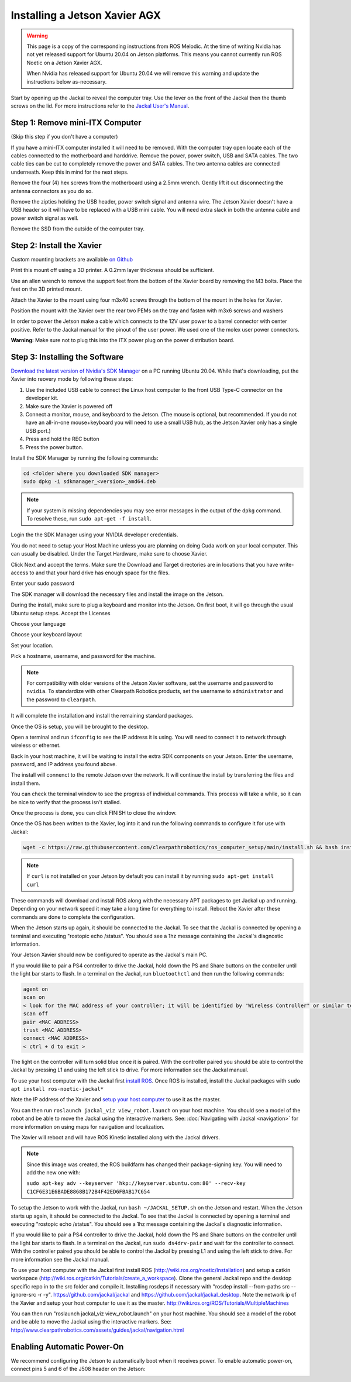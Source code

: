 Installing a Jetson Xavier AGX
==============================

.. warning::

    This page is a copy of the corresponding instructions from ROS Melodic.  At the time of writing Nvidia has not
    yet released support for Ubuntu 20.04 on Jetson platforms.  This means you cannot currently run ROS Noetic on
    a Jetson Xavier AGX.

    When Nvidia has released support for Ubuntu 20.04 we will remove this warning and update the instructions below
    as-necessary.

Start by opening up the Jackal to reveal the computer tray. Use the lever on the front of the Jackal then the thumb screws on the lid. For more instructions refer to the `Jackal User's Manual <http://bit.ly/1f4hmqP>`_.

Step 1: Remove mini-ITX Computer
--------------------------------

(Skip this step if you don't have a computer)

If you have a mini-ITX computer installed it will need to be removed. With the computer tray open locate each of the cables connected to the motherboard and harddrive. Remove the power, power switch, USB and SATA cables. The two cable ties can be cut to completely remove the power and SATA cables. The two antenna cables are connected underneath. Keep this in mind for the next steps.

.. image:: images/img1.JPG

Remove the four (4) hex screws from the motherboard using a 2.5mm wrench. Gently lift it out disconnecting the antenna connectors as you do so.

.. image:: images/img2.JPG

Remove the zipties holding the USB header, power switch signal and antenna wire. The Jetson Xavier doesn't have a USB header so it will have to be replaced with a USB mini cable. You will need extra slack in both the antenna cable and power switch signal as well.

.. image:: images/img3.JPG

Remove the SSD from the outside of the computer tray.

Step 2: Install the Xavier
--------------------------

Custom mounting brackets are available `on Github <https://github.com/clearpathrobotics/jetson_setup/raw/melodic/models/JetsonNanoXavierJackalMount.stl>`_

Print this mount off using a 3D printer.  A 0.2mm layer thickness should be sufficient.

.. image:: images/Xavier/Hardware/1.JPG

Use an allen wrench to remove the support feet from the bottom of the Xavier board by removing the M3 bolts. Place the feet on the 3D printed mount.

.. image:: images/Xavier/Hardware/2.JPG

Attach the Xavier to the mount using four m3x40 screws through the bottom of the mount in the holes for Xavier.

.. image:: images/Xavier/Hardware/3.JPG

Position the mount with the Xavier over the rear two PEMs on the tray and fasten with m3x6 screws and washers

.. image:: images/Xavier/Hardware/4.JPG

In order to power the Jetson make a cable which connects to the 12V user power to a barrel connector with center positive. Refer to the Jackal manual for the pinout of the user power. We used one of the molex user power connectors.

**Warning:** Make sure not to plug this into the ITX power plug on the power distribution board.

Step 3: Installing the Software
--------------------------------

`Download the latest version of Nvidia's SDK Manager <https://developer.nvidia.com/nvidia-sdk-manager>`_ on a PC running Ubuntu 20.04.  While that's downloading, put the Xavier into reovery mode by following these steps:

1.  Use the included USB cable to connect the Linux host computer to the front USB Type-C connector on the developer kit.
2.  Make sure the Xavier is powered off
3.  Connect a monitor, mouse, and keyboard to the Jetson.  (The mouse is optional, but recommended.  If you do not have an all-in-one mouse+keyboard you will need to use a small USB hub, as the Jetson Xavier only has a single USB port.)
4.  Press and hold the REC button
5.  Press the power button.

Install the SDK Manager by running the following commands:

.. code-block:: bash

    cd <folder where you downloaded SDK manager>
    sudo dpkg -i sdkmanager_<version>_amd64.deb

.. note::

    If your system is missing dependencies you may see error messages in the output of the ``dpkg`` command.  To resolve these, run ``sudo apt-get -f install``.

Login the the SDK Manager using your NVIDIA developer credentials.

.. image:: images/Xavier/Software/1.png

You do not need to setup your Host Machine unless you are planning on doing Cuda work on your local computer.  This can usually be disabled.  Under the Target Hardware, make sure to choose Xavier.

.. image:: images/Xavier/Software/2.png

Click Next and accept the terms.  Make sure the Download and Target directories are in locations that you have write-access to and that your hard drive has enough space for the files.

.. image:: images/Xavier/Software/3.png

Enter your sudo password

.. image:: images/Xavier/Software/4.png

The SDK manager will download the necessary files and install the image on the Jetson.

.. image:: images/Xavier/Software/5.png

During the install, make sure to plug a keyboard and monitor into the Jetson. On first boot, it will go through the usual Ubuntu setup steps.  Accept the Licenses

.. image:: images/Xavier/Software/6.png

Choose your language

.. image:: images/Xavier/Software/7.png

Choose your keyboard layout

.. image:: images/Xavier/Software/8.png

Set your location.

.. image:: images/Xavier/Software/9.png

Pick a hostname, username, and password for the machine.

.. note::

    For compatibility with older versions of the Jetson Xavier software, set the username and password to ``nvidia``.
    To standardize with other Clearpath Robotics products, set the username to ``administrator`` and the password to ``clearpath``.

.. image:: images/Xavier/Software/10.png

It will complete the installation and install the remaining standard packages.

.. image:: images/Xavier/Software/11.png

Once the OS is setup, you will be brought to the desktop.

.. image:: images/Xavier/Software/12.png

Open a terminal and run ``ifconfig`` to see the IP address it is using.  You will need to connect it to network through wireless or ethernet.

.. image:: images/Xavier/Software/13.png

Back in your host machine, it will be waiting to install the extra SDK components on your Jetson.  Enter the username, password, and IP address you found above.

.. image:: images/Xavier/Software/14.png

The install will connenct to the remote Jetson over the network.  It will continue the install by transferring the files and install them.

.. image:: images/Xavier/Software/15.png

You can check the terminal window to see the progress of individual commands.  This process will take a while, so it can be nice to verify that the process isn't stalled.

.. image:: images/Xavier/Software/16.png

Once the process is done, you can click FINISH to close the window.

.. image:: images/Xavier/Software/17.png

Once the OS has been written to the Xavier, log into it and run the following commands to configure it for use with Jackal:

.. code-block:: bash

    wget -c https://raw.githubusercontent.com/clearpathrobotics/ros_computer_setup/main/install.sh && bash install.sh

.. note::

    If ``curl`` is not installed on your Jetson by default you can install it by running ``sudo apt-get install curl``

.. image:: images/Xavier/Software/18.png

These commands will download and install ROS along with the necessary APT packages to get Jackal up and running.  Depending on your network speed it may take a long time for everything to install.  Reboot the Xavier after these commands are done to complete the configuration.

When the Jetson starts up again, it should be connected to the Jackal. To see that the Jackal is connected by opening a terminal and executing "rostopic echo /status". You should see a 1hz message containing the Jackal's diagnostic information.

Your Jetson Xavier should now be configured to operate as the Jackal's main PC.

If you would like to pair a PS4 controller to drive the Jackal, hold down the PS and Share buttons on the controller until the light bar starts to flash. In a terminal on the Jackal, run ``bluetoothctl`` and then run the following commands:

.. code-block:: text

    agent on
    scan on
    < look for the MAC address of your controller; it will be identified by "Wireless Controller" or similar text >
    scan off
    pair <MAC ADDRESS>
    trust <MAC ADDRESS>
    connect <MAC ADDRESS>
    < ctrl + d to exit >

The light on the controller will turn solid blue once it is paired. With the controller paired you should be able to control the Jackal by pressing L1 and using the left stick to drive. For more information see the Jackal manual.

To use your host computer with the Jackal first `install ROS <http://wiki.ros.org/noetic/Installation>`_.  Once ROS is installed, install the Jackal packages with ``sudo apt install ros-noetic-jackal*``

Note the IP address of the Xavier and `setup your host computer <http://wiki.ros.org/ROS/Tutorials/MultipleMachines>`_ to use it as the master.

You can then run ``roslaunch jackal_viz view_robot.launch`` on your host machine.  You should see a model of the robot and be able to move the Jackal using the interactive markers. See: :doc:`Navigating with Jackal <navigation>` for more information on using maps for navigation and localization.

The Xavier will reboot and will have ROS Kinetic installed along with the Jackal drivers.

.. note::
  Since this image was created, the ROS buildfarm has changed their package-signing key.  You will need to add the new one with:

  ``sudo apt-key adv --keyserver 'hkp://keyserver.ubuntu.com:80' --recv-key C1CF6E31E6BADE8868B172B4F42ED6FBAB17C654``

To setup the Jetson to work with the Jackal, run ``bash ~/JACKAL_SETUP.sh`` on the Jetson and restart. When the Jetson starts up again, it should be connected to the Jackal. To see that the Jackal is connected by opening a terminal and executing "rostopic echo /status". You should see a 1hz message containing the Jackal's diagnostic information.

If you would like to pair a PS4 controller to drive the Jackal, hold down the PS and Share buttons on the controller until the light bar starts to flash. In a terminal on the Jackal, run ``sudo ds4drv-pair`` and wait for the controller to connect.  With the controller paired you should be able to control the Jackal by pressing L1 and using the left stick to drive. For more information see the Jackal manual.

To use your host computer with the Jackal first install ROS (http://wiki.ros.org/noetic/Installation) and setup a catkin workspace (http://wiki.ros.org/catkin/Tutorials/create_a_workspace). Clone the general Jackal repo and the desktop specific repo in to the src folder and compile it. Installing rosdeps if necessary with "rosdep install --from-paths src --ignore-src -r -y". https://github.com/jackal/jackal and https://github.com/jackal/jackal_desktop. Note the network ip of the Xavier and setup your host computer to use it as the master. http://wiki.ros.org/ROS/Tutorials/MultipleMachines

You can then run "roslaunch jackal_viz view_robot.launch" on your host machine.  You should see a model of the robot and be able to move the Jackal using the interactive markers. See: http://www.clearpathrobotics.com/assets/guides/jackal/navigation.html


Enabling Automatic Power-On
-----------------------------------

We recommend configuring the Jetson to automatically boot when it receives power. To enable automatic power-on, connect pins 5 and 6 of the J508 header on the Jetson:

.. image::
  images/xavier-auto-power-on.png
  :alt: Xavier J508 header
